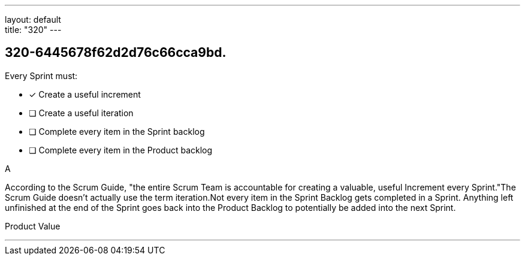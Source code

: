 ---
layout: default + 
title: "320"
---


[#question]
== 320-6445678f62d2d76c66cca9bd.

****

[#query]
--
Every Sprint must:
--

[#list]
--
* [*] Create a useful increment
* [ ] Create a useful iteration
* [ ] Complete every item in the Sprint backlog
* [ ] Complete every item in the Product backlog

--
****

[#answer]
A

[#explanation]
--
According to the Scrum Guide, "the entire Scrum Team is accountable for creating a valuable, useful Increment every Sprint."The Scrum Guide doesn't actually use the term iteration.Not every item in the Sprint Backlog gets completed in a Sprint. Anything left unfinished at the end of the Sprint goes back into the Product Backlog to potentially be added into the next Sprint.
--

[#ka]
Product Value

'''

